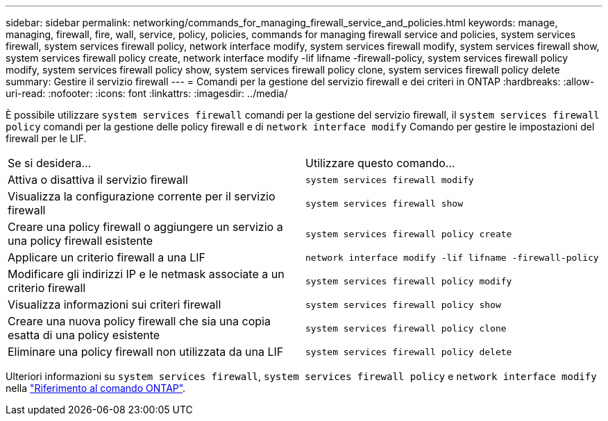 ---
sidebar: sidebar 
permalink: networking/commands_for_managing_firewall_service_and_policies.html 
keywords: manage, managing, firewall, fire, wall, service, policy, policies, commands for managing firewall service and policies, system services firewall, system services firewall policy, network interface modify, system services firewall modify, system services firewall show, system services firewall policy create, network interface modify -lif lifname -firewall-policy, system services firewall policy modify, system services firewall policy show, system services firewall policy clone, system services firewall policy delete 
summary: Gestire il servizio firewall 
---
= Comandi per la gestione del servizio firewall e dei criteri in ONTAP
:hardbreaks:
:allow-uri-read: 
:nofooter: 
:icons: font
:linkattrs: 
:imagesdir: ../media/


[role="lead"]
È possibile utilizzare `system services firewall` comandi per la gestione del servizio firewall, il `system services firewall policy` comandi per la gestione delle policy firewall e di `network interface modify` Comando per gestire le impostazioni del firewall per le LIF.

|===


| Se si desidera... | Utilizzare questo comando... 


 a| 
Attiva o disattiva il servizio firewall
 a| 
`system services firewall modify`



 a| 
Visualizza la configurazione corrente per il servizio firewall
 a| 
`system services firewall show`



 a| 
Creare una policy firewall o aggiungere un servizio a una policy firewall esistente
 a| 
`system services firewall policy create`



 a| 
Applicare un criterio firewall a una LIF
 a| 
`network interface modify -lif lifname -firewall-policy`



 a| 
Modificare gli indirizzi IP e le netmask associate a un criterio firewall
 a| 
`system services firewall policy modify`



 a| 
Visualizza informazioni sui criteri firewall
 a| 
`system services firewall policy show`



 a| 
Creare una nuova policy firewall che sia una copia esatta di una policy esistente
 a| 
`system services firewall policy clone`



 a| 
Eliminare una policy firewall non utilizzata da una LIF
 a| 
`system services firewall policy delete`

|===
Ulteriori informazioni su `system services firewall`, `system services firewall policy` e `network interface modify` nella link:https://docs.netapp.com/us-en/ontap-cli/["Riferimento al comando ONTAP"^].
